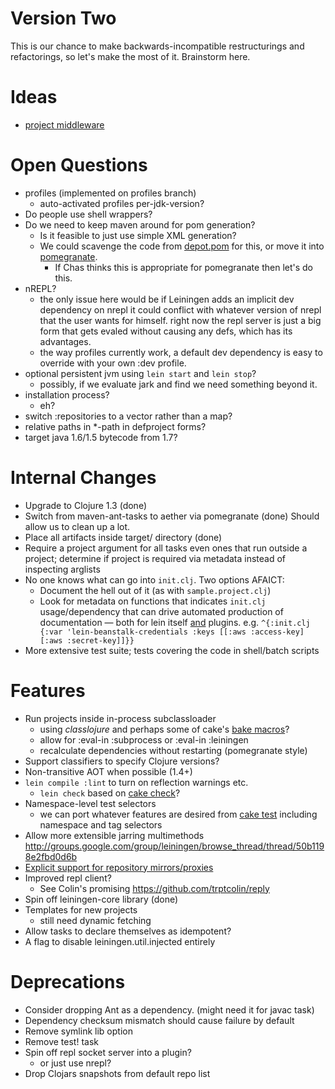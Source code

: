 * Version Two
  This is our chance to make backwards-incompatible restructurings and
  refactorings, so let's make the most of it. Brainstorm here.

* Ideas
  - [[https://github.com/technomancy/leiningen/wiki/Project-Middleware][project middleware]]

* Open Questions
  - profiles (implemented on profiles branch)
    - auto-activated profiles per-jdk-version?
  - Do people use shell wrappers?
  - Do we need to keep maven around for pom generation?
    - Is it feasible to just use simple XML generation?
    - We could scavenge the code from [[https://github.com/flatland/depot/blob/develop/src/depot/pom.clj][depot.pom]] for this, or move it into [[https://github.com/cemerick/pomegranate][pomegranate]].
      - If Chas thinks this is appropriate for pomegranate then let's do this.
  - nREPL?
    - the only issue here would be if Leiningen adds an implicit dev
      dependency on nrepl it could conflict with whatever version of
      nrepl that the user wants for himself. right now the repl server
      is just a big form that gets evaled without causing any defs,
      which has its advantages.
    - the way profiles currently work, a default dev dependency is
      easy to override with your own :dev profile.
  - optional persistent jvm using =lein start= and =lein stop=?
    - possibly, if we evaluate jark and find we need something beyond it.
  - installation process?
    - eh?
  - switch :repositories to a vector rather than a map?
  - relative paths in *-path in defproject forms?
  - target java 1.6/1.5 bytecode from 1.7?

* Internal Changes
  - Upgrade to Clojure 1.3 (done)
  - Switch from maven-ant-tasks to aether via pomegranate (done)
    Should allow us to clean up a lot.
  - Place all artifacts inside target/ directory (done)
  - Require a project argument for all tasks
    even ones that run outside a project; determine if project is
    required via metadata instead of inspecting arglists
  - No one knows what can go into =init.clj=. Two options AFAICT:
    - Document the hell out of it (as with =sample.project.clj=)
    - Look for metadata on functions that indicates =init.clj= usage/dependency that can drive automated production of documentation — both for lein itself _and_ plugins.  e.g. =^{:init.clj {:var 'lein-beanstalk-credentials :keys [[:aws :access-key] [:aws :secret-key]]}}=
  - More extensive test suite; tests covering the code in shell/batch scripts

* Features
  - Run projects inside in-process subclassloader
    - using [[github.com/flatland/classlojure][classlojure]] and perhaps some of cake's [[https://github.com/flatland/cake/blob/develop/src/cake/classloader.clj][bake macros]]?
    - allow for :eval-in :subprocess or :eval-in :leiningen
    - recalculate dependencies without restarting (pomegranate style)
  - Support classifiers to specify Clojure versions?
  - Non-transitive AOT when possible (1.4+)
  - =lein compile :lint= to turn on reflection warnings etc.
    - =lein check= based on [[https://github.com/flatland/cake/blob/develop/src/cake/tasks/check.clj][cake check]]?
  - Namespace-level test selectors
    - we can port whatever features are desired from [[https://github.com/flatland/cake/blob/develop/src/cake/tasks/test.clj][cake test]] including namespace and tag selectors
  - Allow more extensible jarring multimethods
    [[http://groups.google.com/group/leiningen/browse_thread/thread/50b1198e2fbd0d6b]]
  - [[https://github.com/technomancy/leiningen/issues/271][Explicit support for repository mirrors/proxies]]
  - Improved repl client?
    - See Colin's promising https://github.com/trptcolin/reply
  - Spin off leiningen-core library (done)
  - Templates for new projects
    - still need dynamic fetching
  - Allow tasks to declare themselves as idempotent?
  - A flag to disable leiningen.util.injected entirely

* Deprecations
  - Consider dropping Ant as a dependency.
    (might need it for javac task)
  - Dependency checksum mismatch should cause failure by default
  - Remove symlink lib option
  - Remove test! task
  - Spin off repl socket server into a plugin?
    - or just use nrepl?
  - Drop Clojars snapshots from default repo list

